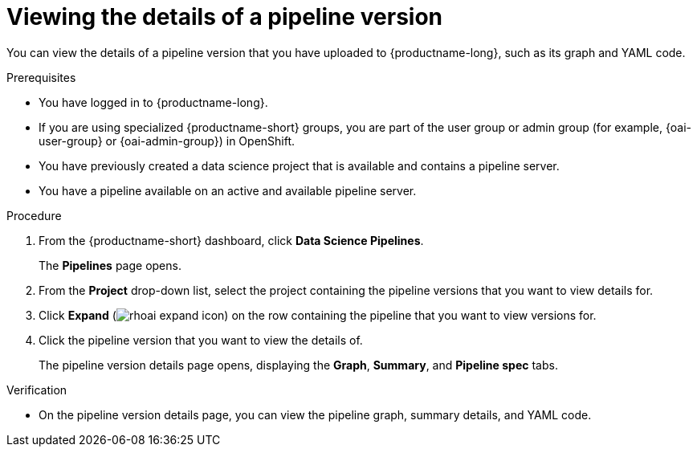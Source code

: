 :_module-type: PROCEDURE

[id="viewing-the-details-of-a-pipeline-version_{context}"]
= Viewing the details of a pipeline version

[role='_abstract']
You can view the details of a pipeline version that you have uploaded to {productname-long}, such as its graph and YAML code.

.Prerequisites
* You have logged in to {productname-long}.
ifndef::upstream[]
* If you are using specialized {productname-short} groups, you are part of the user group or admin group (for example, {oai-user-group} or {oai-admin-group}) in OpenShift.
endif::[]
ifdef::upstream[]
* If you are using specialized {productname-short} groups, you are part of the user group or admin group (for example, {odh-user-group} or {odh-admin-group}) in OpenShift.
endif::[]
* You have previously created a data science project that is available and contains a pipeline server.
* You have a pipeline available on an active and available pipeline server.

.Procedure
. From the {productname-short} dashboard, click *Data Science Pipelines*.
+
The *Pipelines* page opens.
. From the *Project* drop-down list, select the project containing the pipeline versions that you want to view details for.
. Click *Expand* (image:images/rhoai-expand-icon.png[]) on the row containing the pipeline that you want to view versions for.
. Click the pipeline version that you want to view the details of. 
+ 
The pipeline version details page opens, displaying the *Graph*, *Summary*, and *Pipeline spec* tabs.

.Verification
* On the pipeline version details page, you can view the pipeline graph, summary details, and YAML code.

//[role='_additional-resources']
//.Additional resources
